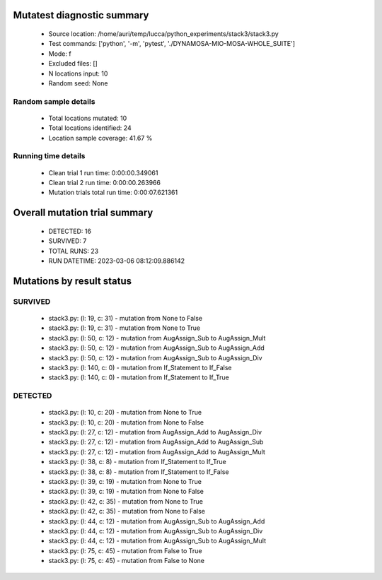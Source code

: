 Mutatest diagnostic summary
===========================
 - Source location: /home/auri/temp/lucca/python_experiments/stack3/stack3.py
 - Test commands: ['python', '-m', 'pytest', './DYNAMOSA-MIO-MOSA-WHOLE_SUITE']
 - Mode: f
 - Excluded files: []
 - N locations input: 10
 - Random seed: None

Random sample details
---------------------
 - Total locations mutated: 10
 - Total locations identified: 24
 - Location sample coverage: 41.67 %


Running time details
--------------------
 - Clean trial 1 run time: 0:00:00.349061
 - Clean trial 2 run time: 0:00:00.263966
 - Mutation trials total run time: 0:00:07.621361

Overall mutation trial summary
==============================
 - DETECTED: 16
 - SURVIVED: 7
 - TOTAL RUNS: 23
 - RUN DATETIME: 2023-03-06 08:12:09.886142


Mutations by result status
==========================


SURVIVED
--------
 - stack3.py: (l: 19, c: 31) - mutation from None to False
 - stack3.py: (l: 19, c: 31) - mutation from None to True
 - stack3.py: (l: 50, c: 12) - mutation from AugAssign_Sub to AugAssign_Mult
 - stack3.py: (l: 50, c: 12) - mutation from AugAssign_Sub to AugAssign_Add
 - stack3.py: (l: 50, c: 12) - mutation from AugAssign_Sub to AugAssign_Div
 - stack3.py: (l: 140, c: 0) - mutation from If_Statement to If_False
 - stack3.py: (l: 140, c: 0) - mutation from If_Statement to If_True


DETECTED
--------
 - stack3.py: (l: 10, c: 20) - mutation from None to True
 - stack3.py: (l: 10, c: 20) - mutation from None to False
 - stack3.py: (l: 27, c: 12) - mutation from AugAssign_Add to AugAssign_Div
 - stack3.py: (l: 27, c: 12) - mutation from AugAssign_Add to AugAssign_Sub
 - stack3.py: (l: 27, c: 12) - mutation from AugAssign_Add to AugAssign_Mult
 - stack3.py: (l: 38, c: 8) - mutation from If_Statement to If_True
 - stack3.py: (l: 38, c: 8) - mutation from If_Statement to If_False
 - stack3.py: (l: 39, c: 19) - mutation from None to True
 - stack3.py: (l: 39, c: 19) - mutation from None to False
 - stack3.py: (l: 42, c: 35) - mutation from None to True
 - stack3.py: (l: 42, c: 35) - mutation from None to False
 - stack3.py: (l: 44, c: 12) - mutation from AugAssign_Sub to AugAssign_Add
 - stack3.py: (l: 44, c: 12) - mutation from AugAssign_Sub to AugAssign_Div
 - stack3.py: (l: 44, c: 12) - mutation from AugAssign_Sub to AugAssign_Mult
 - stack3.py: (l: 75, c: 45) - mutation from False to True
 - stack3.py: (l: 75, c: 45) - mutation from False to None